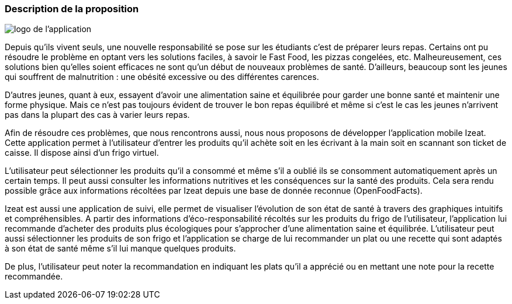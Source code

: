 === Description de la proposition


image::../images/logo_petit.png[logo de l'application]

Depuis qu’ils vivent seuls, une nouvelle responsabilité se pose sur les étudiants c’est de préparer leurs repas. Certains ont pu résoudre le problème en optant vers les solutions faciles, à savoir le Fast Food, les pizzas congelées, etc. Malheureusement, ces solutions bien qu’elles soient efficaces ne sont qu’un début de nouveaux problèmes de santé. D’ailleurs, beaucoup sont les jeunes qui souffrent de malnutrition : une obésité excessive ou des différentes carences. 

D’autres jeunes, quant à eux, essayent d’avoir une alimentation saine et équilibrée pour garder une bonne santé et maintenir une forme physique. Mais ce n’est pas toujours évident de trouver le bon repas équilibré et même si c’est le cas les jeunes n’arrivent pas dans la plupart des cas  à varier leurs repas.

Afin de résoudre ces problèmes, que nous rencontrons aussi, nous nous proposons de développer l’application mobile Izeat. Cette application permet à l’utilisateur d’entrer les produits qu’il achète soit en les écrivant à la main soit en scannant son ticket de caisse. Il dispose ainsi d’un frigo virtuel. 

L’utilisateur peut sélectionner les produits qu’il a consommé et même s’il a oublié ils se consomment automatiquement après un certain temps. Il peut aussi consulter les informations nutritives et les conséquences sur la santé des produits. Cela sera rendu possible grâce aux informations récoltées par Izeat depuis une base de donnée reconnue (OpenFoodFacts).

Izeat est aussi une application de suivi, elle permet de visualiser l’évolution de son état de santé à travers des graphiques intuitifs et compréhensibles. A partir des informations d’éco-responsabilité récoltés sur les produits du frigo de l’utilisateur, l’application lui recommande d’acheter des produits plus écologiques pour s’approcher d’une alimentation saine et équilibrée. L’utilisateur peut aussi sélectionner les produits de son frigo et l’application se charge de lui recommander un plat ou une recette qui sont adaptés à son état de santé même s’il lui manque quelques produits.

De plus, l’utilisateur peut noter la recommandation en indiquant les plats qu’il a apprécié ou en mettant une note pour la recette recommandée.





